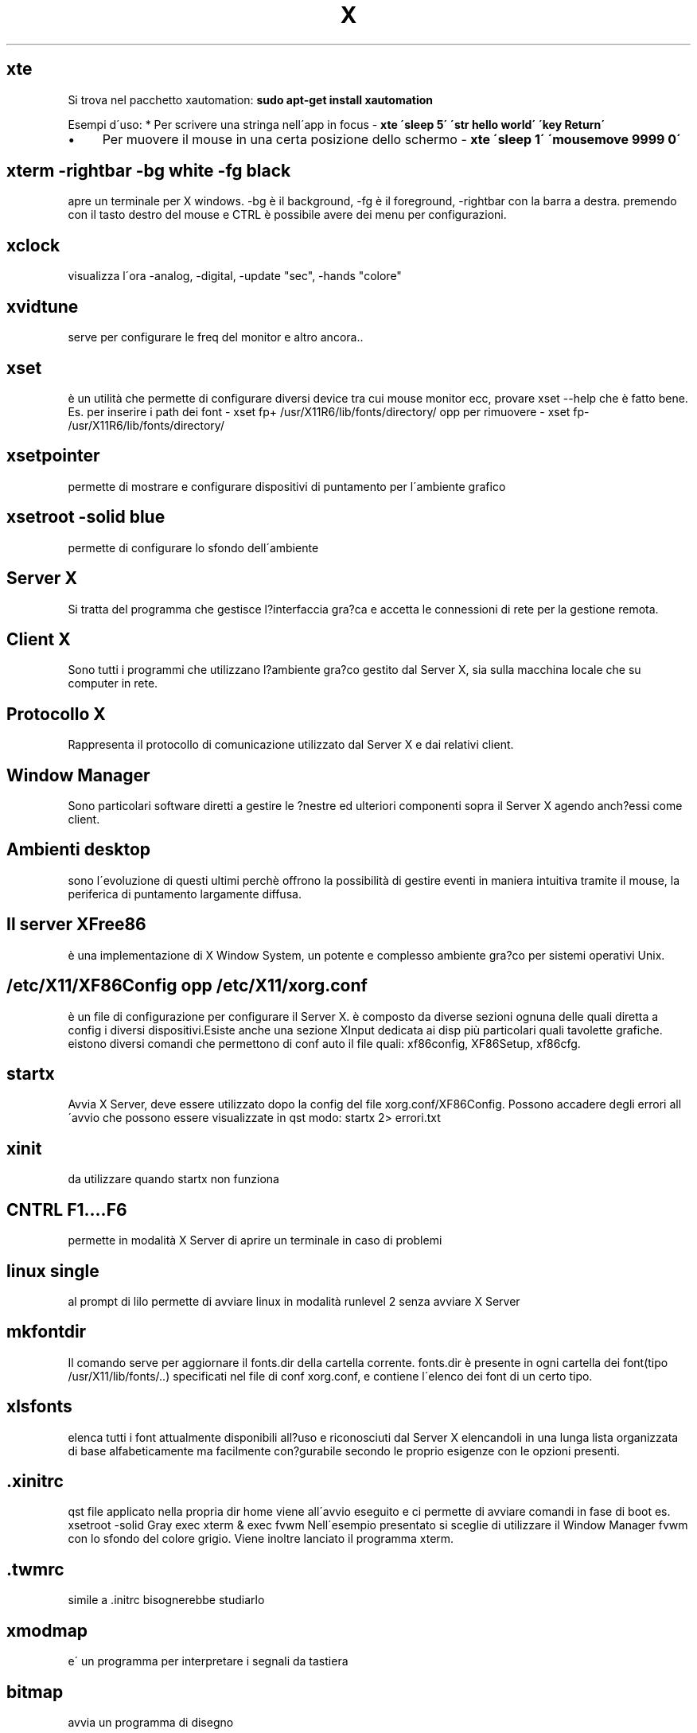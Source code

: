 .\" generated with Ronn/v0.7.3
.\" http://github.com/rtomayko/ronn/tree/0.7.3
.
.TH "X" "1" "February 2014" "Filippo Squillace" "x"
.
.SH "xte"
Si trova nel pacchetto xautomation: \fBsudo apt\-get install xautomation\fR
.
.P
Esempi d\'uso: * Per scrivere una stringa nell\'app in focus \- \fBxte \'sleep 5\' \'str hello world\' \'key Return\'\fR
.
.IP "\(bu" 4
Per muovere il mouse in una certa posizione dello schermo \- \fBxte \'sleep 1\' \'mousemove 9999 0\'\fR
.
.IP "" 0
.
.SH "xterm \-rightbar \-bg white \-fg black"
apre un terminale per X windows\. \-bg è il background, \-fg è il foreground, \-rightbar con la barra a destra\. premendo con il tasto destro del mouse e CTRL è possibile avere dei menu per configurazioni\.
.
.SH "xclock"
visualizza l\'ora \-analog, \-digital, \-update "sec", \-hands "colore"
.
.SH "xvidtune"
serve per configurare le freq del monitor e altro ancora\.\.
.
.SH "xset"
è un utilità che permette di configurare diversi device tra cui mouse monitor ecc, provare xset \-\-help che è fatto bene\. Es\. per inserire i path dei font \- xset fp+ /usr/X11R6/lib/fonts/directory/ opp per rimuovere \- xset fp\- /usr/X11R6/lib/fonts/directory/
.
.SH "xsetpointer"
permette di mostrare e configurare dispositivi di puntamento per l\'ambiente grafico
.
.SH "xsetroot \-solid blue"
permette di configurare lo sfondo dell\'ambiente
.
.SH "Server X"
Si tratta del programma che gestisce l?interfaccia gra?ca e accetta le connessioni di rete per la gestione remota\.
.
.SH "Client X"
Sono tutti i programmi che utilizzano l?ambiente gra?co gestito dal Server X, sia sulla macchina locale che su computer in rete\.
.
.SH "Protocollo X"
Rappresenta il protocollo di comunicazione utilizzato dal Server X e dai relativi client\.
.
.SH "Window Manager"
Sono particolari software diretti a gestire le ?nestre ed ulteriori componenti sopra il Server X agendo anch?essi come client\.
.
.SH "Ambienti desktop"
sono l\'evoluzione di questi ultimi perchè offrono la possibilità di gestire eventi in maniera intuitiva tramite il mouse, la periferica di puntamento largamente diffusa\.
.
.SH "Il server XFree86"
è una implementazione di X Window System, un potente e complesso ambiente gra?co per sistemi operativi Unix\.
.
.SH "/etc/X11/XF86Config opp /etc/X11/xorg\.conf"
è un file di configurazione per configurare il Server X\. è composto da diverse sezioni ognuna delle quali diretta a config i diversi dispositivi\.Esiste anche una sezione XInput dedicata ai disp più particolari quali tavolette grafiche\. eistono diversi comandi che permettono di conf auto il file quali: xf86config, XF86Setup, xf86cfg\.
.
.SH "startx"
Avvia X Server, deve essere utilizzato dopo la config del file xorg\.conf/XF86Config\. Possono accadere degli errori all\'avvio che possono essere visualizzate in qst modo: startx 2> errori\.txt
.
.SH "xinit"
da utilizzare quando startx non funziona
.
.SH "CNTRL F1\.\.\.\.F6"
permette in modalità X Server di aprire un terminale in caso di problemi
.
.SH "linux single"
al prompt di lilo permette di avviare linux in modalità runlevel 2 senza avviare X Server
.
.SH "mkfontdir"
Il comando serve per aggiornare il fonts\.dir della cartella corrente\. fonts\.dir è presente in ogni cartella dei font(tipo /usr/X11/lib/fonts/\.\.) specificati nel file di conf xorg\.conf, e contiene l\'elenco dei font di un certo tipo\.
.
.SH "xlsfonts"
elenca tutti i font attualmente disponibili all?uso e riconosciuti dal Server X elencandoli in una lunga lista organizzata di base alfabeticamente ma facilmente con?gurabile secondo le proprio esigenze con le opzioni presenti\.
.
.SH "\.xinitrc"
qst file applicato nella propria dir home viene all\'avvio eseguito e ci permette di avviare comandi in fase di boot es\. xsetroot \-solid Gray exec xterm & exec fvwm Nell\'esempio presentato si sceglie di utilizzare il Window Manager fvwm con lo sfondo del colore grigio\. Viene inoltre lanciato il programma xterm\.
.
.SH "\.twmrc"
simile a \.initrc bisognerebbe studiarlo
.
.SH "xmodmap"
e\' un programma per interpretare i segnali da tastiera
.
.SH "bitmap"
avvia un programma di disegno

